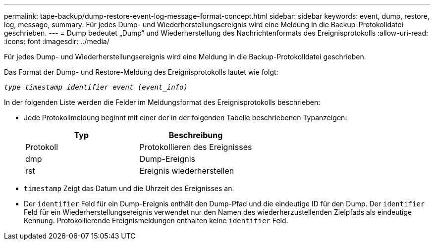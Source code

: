 ---
permalink: tape-backup/dump-restore-event-log-message-format-concept.html 
sidebar: sidebar 
keywords: event, dump, restore, log, message, 
summary: Für jedes Dump- und Wiederherstellungsereignis wird eine Meldung in die Backup-Protokolldatei geschrieben. 
---
= Dump bedeutet „Dump“ und Wiederherstellung des Nachrichtenformats des Ereignisprotokolls
:allow-uri-read: 
:icons: font
:imagesdir: ../media/


[role="lead"]
Für jedes Dump- und Wiederherstellungsereignis wird eine Meldung in die Backup-Protokolldatei geschrieben.

Das Format der Dump- und Restore-Meldung des Ereignisprotokolls lautet wie folgt:

`_type timestamp identifier event (event_info)_`

In der folgenden Liste werden die Felder im Meldungsformat des Ereignisprotokolls beschrieben:

* Jede Protokollmeldung beginnt mit einer der in der folgenden Tabelle beschriebenen Typanzeigen:
+
|===
| Typ | Beschreibung 


 a| 
Protokoll
 a| 
Protokollieren des Ereignisses



 a| 
dmp
 a| 
Dump-Ereignis



 a| 
rst
 a| 
Ereignis wiederherstellen

|===
* `timestamp` Zeigt das Datum und die Uhrzeit des Ereignisses an.
* Der `identifier` Feld für ein Dump-Ereignis enthält den Dump-Pfad und die eindeutige ID für den Dump. Der `identifier` Feld für ein Wiederherstellungsereignis verwendet nur den Namen des wiederherzustellenden Zielpfads als eindeutige Kennung. Protokollierende Ereignismeldungen enthalten keine `identifier` Feld.

